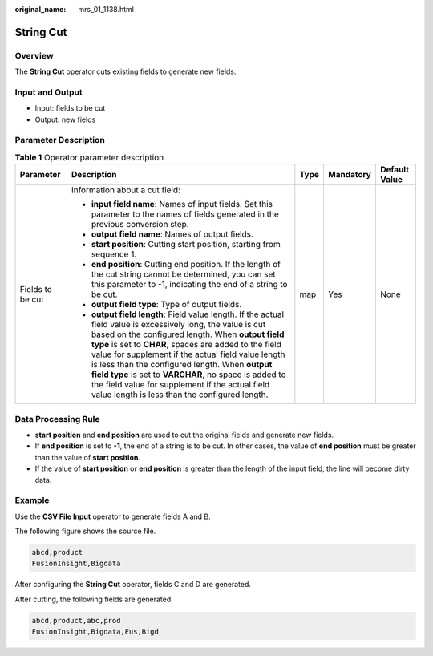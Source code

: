 :original_name: mrs_01_1138.html

.. _mrs_01_1138:

String Cut
==========

Overview
--------

The **String Cut** operator cuts existing fields to generate new fields.

Input and Output
----------------

-  Input: fields to be cut
-  Output: new fields

Parameter Description
---------------------

.. table:: **Table 1** Operator parameter description

   +------------------+---------------------------------------------------------------------------------------------------------------------------------------------------------------------------------------------------------------------------------------------------------------------------------------------------------------------------------------------------------------------------------------------------------------------------------------------------------------------------------------------------+-------------+-------------+---------------+
   | Parameter        | Description                                                                                                                                                                                                                                                                                                                                                                                                                                                                                       | Type        | Mandatory   | Default Value |
   +==================+===================================================================================================================================================================================================================================================================================================================================================================================================================================================================================================+=============+=============+===============+
   | Fields to be cut | Information about a cut field:                                                                                                                                                                                                                                                                                                                                                                                                                                                                    | map         | Yes         | None          |
   |                  |                                                                                                                                                                                                                                                                                                                                                                                                                                                                                                   |             |             |               |
   |                  | -  **input field name**: Names of input fields. Set this parameter to the names of fields generated in the previous conversion step.                                                                                                                                                                                                                                                                                                                                                              |             |             |               |
   |                  | -  **output field name**: Names of output fields.                                                                                                                                                                                                                                                                                                                                                                                                                                                 |             |             |               |
   |                  | -  **start position**: Cutting start position, starting from sequence 1.                                                                                                                                                                                                                                                                                                                                                                                                                          |             |             |               |
   |                  | -  **end position**: Cutting end position. If the length of the cut string cannot be determined, you can set this parameter to -1, indicating the end of a string to be cut.                                                                                                                                                                                                                                                                                                                      |             |             |               |
   |                  | -  **output field type**: Type of output fields.                                                                                                                                                                                                                                                                                                                                                                                                                                                  |             |             |               |
   |                  | -  **output field length**: Field value length. If the actual field value is excessively long, the value is cut based on the configured length. When **output field type** is set to **CHAR**, spaces are added to the field value for supplement if the actual field value length is less than the configured length. When **output field type** is set to **VARCHAR**, no space is added to the field value for supplement if the actual field value length is less than the configured length. |             |             |               |
   +------------------+---------------------------------------------------------------------------------------------------------------------------------------------------------------------------------------------------------------------------------------------------------------------------------------------------------------------------------------------------------------------------------------------------------------------------------------------------------------------------------------------------+-------------+-------------+---------------+

Data Processing Rule
--------------------

-  **start position** and **end position** are used to cut the original fields and generate new fields.
-  If **end position** is set to **-1**, the end of a string is to be cut. In other cases, the value of **end position** must be greater than the value of **start position**.
-  If the value of **start position** or **end position** is greater than the length of the input field, the line will become dirty data.

Example
-------

Use the **CSV File Input** operator to generate fields A and B.

The following figure shows the source file.

.. code-block::

   abcd,product
   FusionInsight,Bigdata

After configuring the **String Cut** operator, fields C and D are generated.

|image1|

After cutting, the following fields are generated.

.. code-block::

   abcd,product,abc,prod
   FusionInsight,Bigdata,Fus,Bigd

.. |image1| image:: /_static/images/en-us_image_0000001295740272.png

